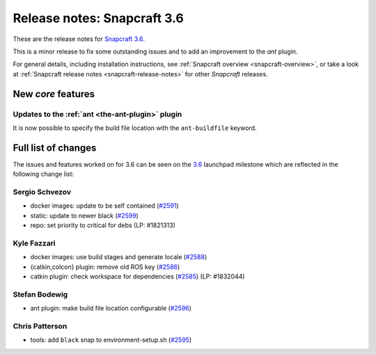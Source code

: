 .. 11898.md

.. _release-notes-snapcraft-3-6:

Release notes: Snapcraft 3.6
============================

These are the release notes for `Snapcraft 3.6 <https://github.com/snapcore/snapcraft/releases/tag/3.6>`__.

This is a minor release to fix some outstanding issues and to add an improvement to the *ant* plugin.

For general details, including installation instructions, see :ref:`Snapcraft overview <snapcraft-overview>`, or take a look at :ref:`Snapcraft release notes <snapcraft-release-notes>` for other *Snapcraft* releases.

New *core* features
-------------------

Updates to the :ref:`ant <the-ant-plugin>` plugin
~~~~~~~~~~~~~~~~~~~~~~~~~~~~~~~~~~~~~~~~~~~~~~~~~

It is now possible to specify the build file location with the ``ant-buildfile`` keyword.

Full list of changes
--------------------

The issues and features worked on for 3.6 can be seen on the `3.6 <https://github.com/snapcore/snapcraft/releases/tag/3.6>`__ launchpad milestone which are reflected in the following change list:

Sergio Schvezov
~~~~~~~~~~~~~~~

-  docker images: update to be self contained (`#2591 <https://github.com/snapcore/snapcraft/pull/2591>`__)
-  static: update to newer black (`#2599 <https://github.com/snapcore/snapcraft/pull/2599>`__)
-  repo: set priority to critical for debs (LP: #1821313)

Kyle Fazzari
~~~~~~~~~~~~

-  docker images: use build stages and generate locale (`#2588 <https://github.com/snapcore/snapcraft/pull/2588>`__)
-  {catkin,colcon} plugin: remove old ROS key (`#2586 <https://github.com/snapcore/snapcraft/pull/2586>`__)
-  catkin plugin: check workspace for dependencies (`#2585 <https://github.com/snapcore/snapcraft/pull/2585>`__) (LP: #1832044)

Stefan Bodewig
~~~~~~~~~~~~~~

-  ant plugin: make build file location configurable (`#2596 <https://github.com/snapcore/snapcraft/pull/2596>`__)

Chris Patterson
~~~~~~~~~~~~~~~

-  tools: add ``black`` snap to environment-setup.sh (`#2595 <https://github.com/snapcore/snapcraft/pull/2595>`__)


